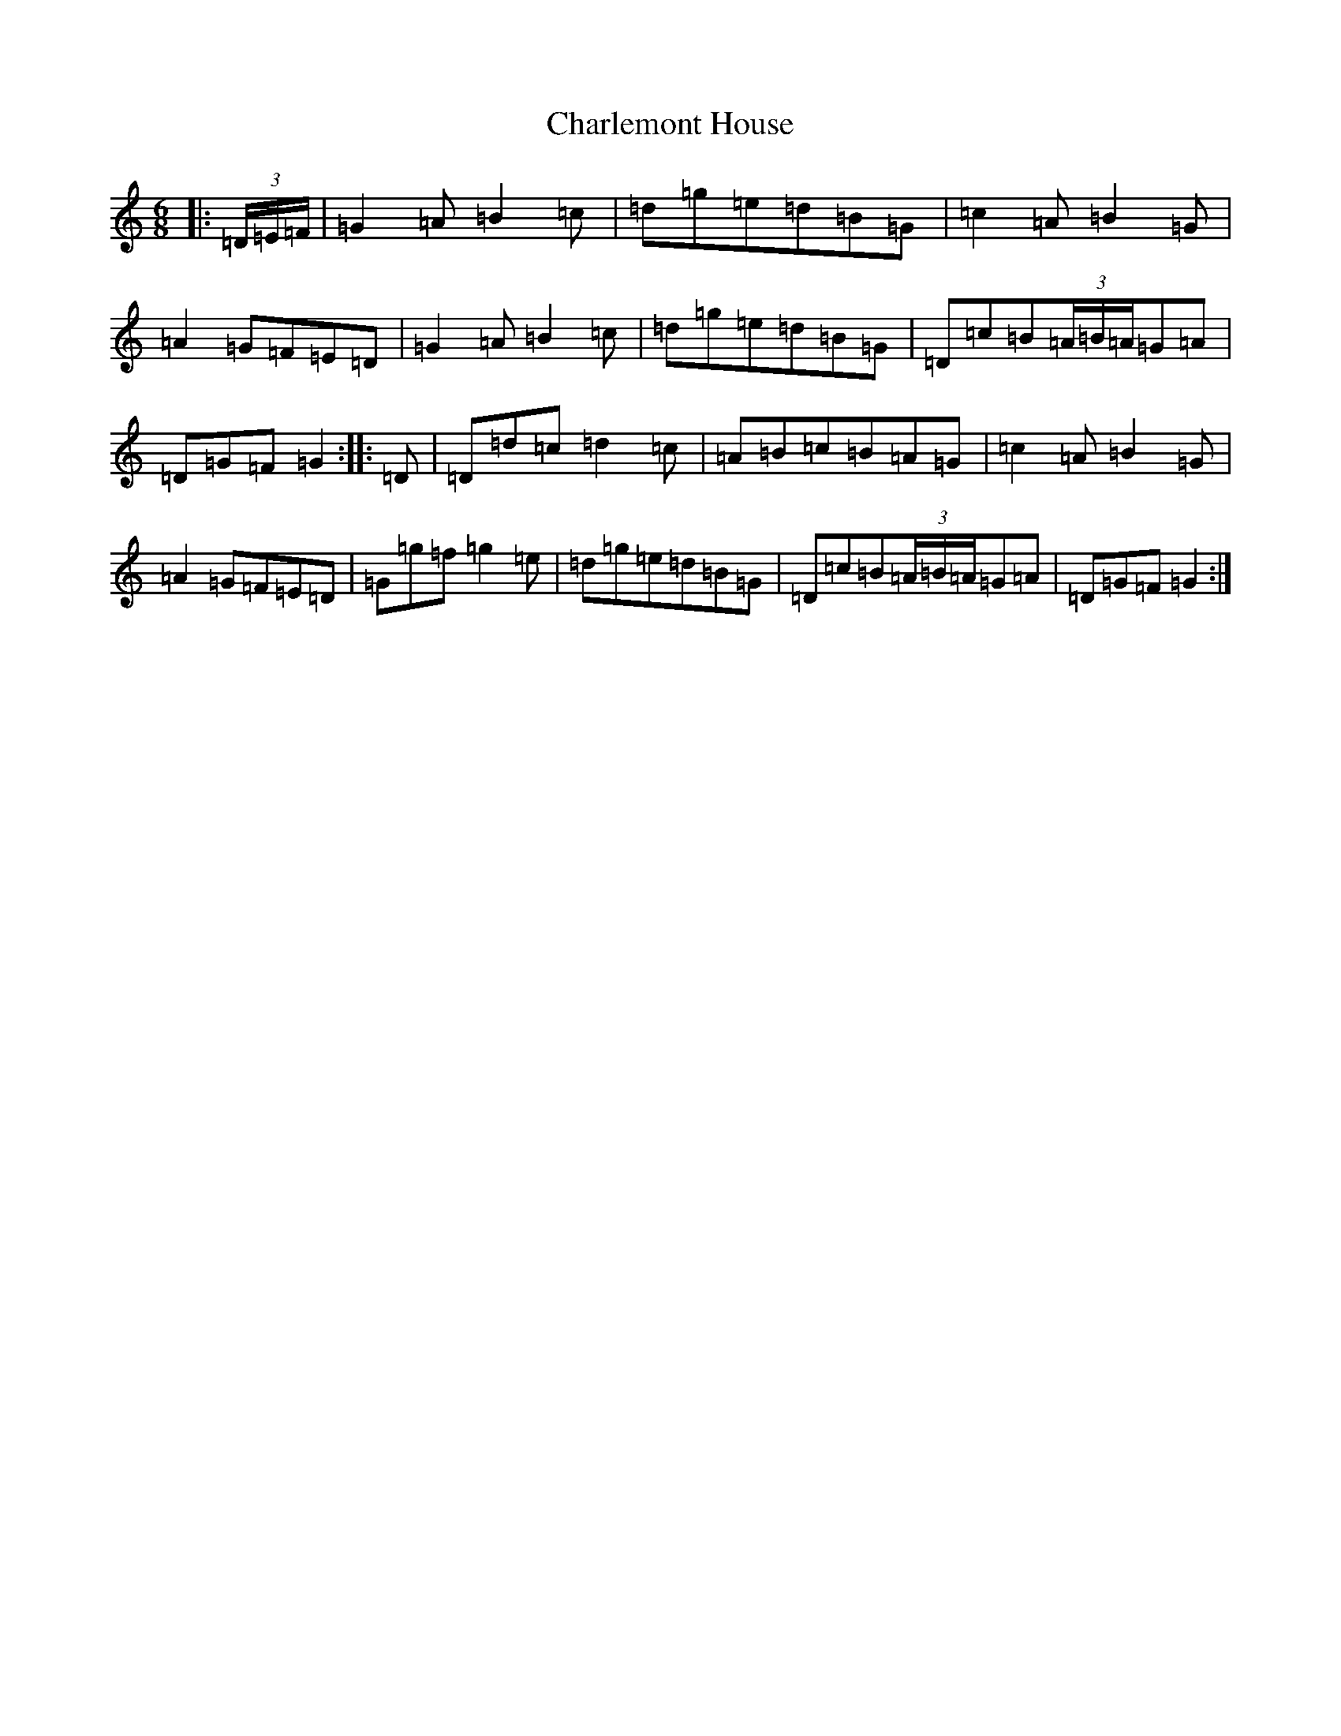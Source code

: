 X: 3507
T: Charlemont House
S: https://thesession.org/tunes/13124#setting22607
R: jig
M:6/8
L:1/8
K: C Major
|:(3=D/2=E/2=F/2|=G2=A=B2=c|=d=g=e=d=B=G|=c2=A=B2=G|=A2=G=F=E=D|=G2=A=B2=c|=d=g=e=d=B=G|=D=c=B(3=A/2=B/2=A/2=G=A|=D=G=F=G2:||:=D|=D=d=c=d2=c|=A=B=c=B=A=G|=c2=A=B2=G|=A2=G=F=E=D|=G=g=f=g2=e|=d=g=e=d=B=G|=D=c=B(3=A/2=B/2=A/2=G=A|=D=G=F=G2:|